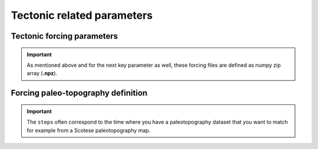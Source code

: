 .. _optfile2:


==============================
Tectonic related parameters
==============================

Tectonic forcing parameters
----------------------------

.. grid:: 1
    :padding: 3

    .. grid-item-card::  
        
        **Declaration example**:

        .. code:: python

            tectonic:
                - start: -20000000.
                end: -19000000.
                mapH: 'input8/disp20Ma'
                - start: -19000000.
                end: -18000000.
                mapH: 'input8/disp19Ma'
                - start: -18000000.
                end: -17000000.
                mapH: 'input8/disp18Ma'
                - start: -17000000.
                end: -16000000.
                mapH: 'input8/disp17Ma'
                mapV: 'input8/dispv17Ma'
                - start: -16000000.
                end: -15000000.
                mapV: 'input8/dispv16Ma'

        Follows the tectonic forcing conditions with a sequence of events defined by a starting time (``start``) and either a vertical only forcing (*e.g.* uplift and/or subsidence defined with ``mapV``) or a fully 3D displacement mesh ``mapH``. These displacements are set in metres per year.


.. important::

  As mentioned above and for the next key parameter as well, these forcing files are defined as numpy zip array (**.npz**).

Forcing paleo-topography definition
-----------------------------------

.. grid:: 1
    :padding: 3

    .. grid-item-card::  
        
        **Declaration example**:

        .. code:: python

            forcepaleo:
                dir: 'output-backward'
                steps: [5,10,5]

        For simulations that require to be forced with paleo-topography maps obtained from backward models, you will also have to set this key composed of 2 parameters:

        a. ``dir`` the directory containing the outputs of the backward model,
        b. ``steps`` the steps from the model outputs that will be used to force the forward model topography.

.. important::

  The ``steps`` often correspond to the time where you have a paleotopography dataset that you want to match for example from a Scotese paleotopography map.
